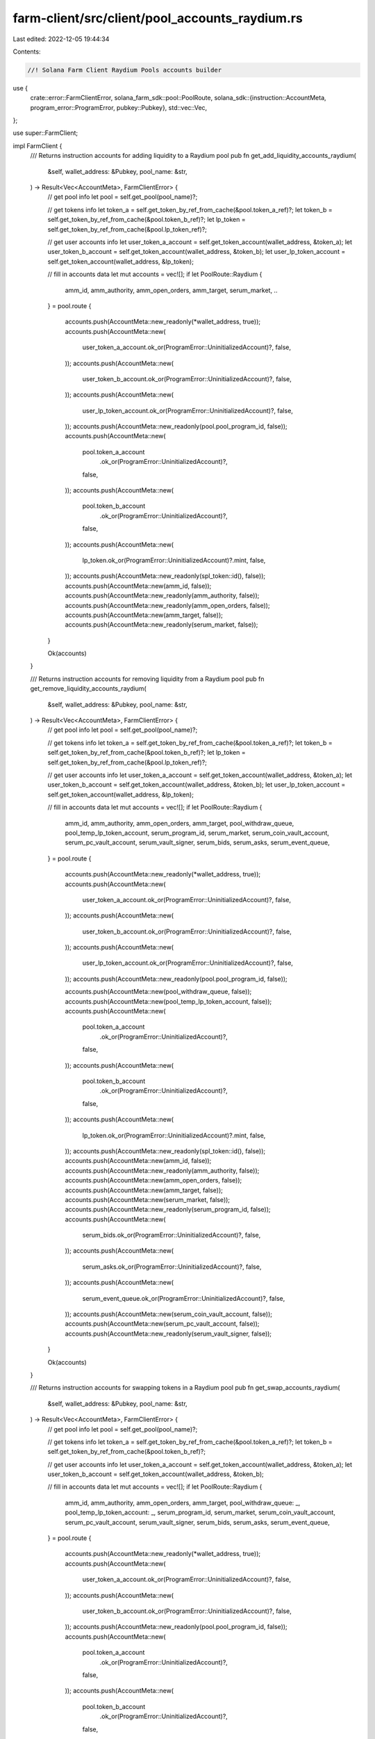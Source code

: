 farm-client/src/client/pool_accounts_raydium.rs
===============================================

Last edited: 2022-12-05 19:44:34

Contents:

.. code-block:: rs

    //! Solana Farm Client Raydium Pools accounts builder

use {
    crate::error::FarmClientError,
    solana_farm_sdk::pool::PoolRoute,
    solana_sdk::{instruction::AccountMeta, program_error::ProgramError, pubkey::Pubkey},
    std::vec::Vec,
};

use super::FarmClient;

impl FarmClient {
    /// Returns instruction accounts for adding liquidity to a Raydium pool
    pub fn get_add_liquidity_accounts_raydium(
        &self,
        wallet_address: &Pubkey,
        pool_name: &str,
    ) -> Result<Vec<AccountMeta>, FarmClientError> {
        // get pool info
        let pool = self.get_pool(pool_name)?;

        // get tokens info
        let token_a = self.get_token_by_ref_from_cache(&pool.token_a_ref)?;
        let token_b = self.get_token_by_ref_from_cache(&pool.token_b_ref)?;
        let lp_token = self.get_token_by_ref_from_cache(&pool.lp_token_ref)?;

        // get user accounts info
        let user_token_a_account = self.get_token_account(wallet_address, &token_a);
        let user_token_b_account = self.get_token_account(wallet_address, &token_b);
        let user_lp_token_account = self.get_token_account(wallet_address, &lp_token);

        // fill in accounts data
        let mut accounts = vec![];
        if let PoolRoute::Raydium {
            amm_id,
            amm_authority,
            amm_open_orders,
            amm_target,
            serum_market,
            ..
        } = pool.route
        {
            accounts.push(AccountMeta::new_readonly(*wallet_address, true));
            accounts.push(AccountMeta::new(
                user_token_a_account.ok_or(ProgramError::UninitializedAccount)?,
                false,
            ));
            accounts.push(AccountMeta::new(
                user_token_b_account.ok_or(ProgramError::UninitializedAccount)?,
                false,
            ));
            accounts.push(AccountMeta::new(
                user_lp_token_account.ok_or(ProgramError::UninitializedAccount)?,
                false,
            ));
            accounts.push(AccountMeta::new_readonly(pool.pool_program_id, false));
            accounts.push(AccountMeta::new(
                pool.token_a_account
                    .ok_or(ProgramError::UninitializedAccount)?,
                false,
            ));
            accounts.push(AccountMeta::new(
                pool.token_b_account
                    .ok_or(ProgramError::UninitializedAccount)?,
                false,
            ));
            accounts.push(AccountMeta::new(
                lp_token.ok_or(ProgramError::UninitializedAccount)?.mint,
                false,
            ));
            accounts.push(AccountMeta::new_readonly(spl_token::id(), false));
            accounts.push(AccountMeta::new(amm_id, false));
            accounts.push(AccountMeta::new_readonly(amm_authority, false));
            accounts.push(AccountMeta::new_readonly(amm_open_orders, false));
            accounts.push(AccountMeta::new(amm_target, false));
            accounts.push(AccountMeta::new_readonly(serum_market, false));
        }

        Ok(accounts)
    }

    /// Returns instruction accounts for removing liquidity from a Raydium pool
    pub fn get_remove_liquidity_accounts_raydium(
        &self,
        wallet_address: &Pubkey,
        pool_name: &str,
    ) -> Result<Vec<AccountMeta>, FarmClientError> {
        // get pool info
        let pool = self.get_pool(pool_name)?;

        // get tokens info
        let token_a = self.get_token_by_ref_from_cache(&pool.token_a_ref)?;
        let token_b = self.get_token_by_ref_from_cache(&pool.token_b_ref)?;
        let lp_token = self.get_token_by_ref_from_cache(&pool.lp_token_ref)?;

        // get user accounts info
        let user_token_a_account = self.get_token_account(wallet_address, &token_a);
        let user_token_b_account = self.get_token_account(wallet_address, &token_b);
        let user_lp_token_account = self.get_token_account(wallet_address, &lp_token);

        // fill in accounts data
        let mut accounts = vec![];
        if let PoolRoute::Raydium {
            amm_id,
            amm_authority,
            amm_open_orders,
            amm_target,
            pool_withdraw_queue,
            pool_temp_lp_token_account,
            serum_program_id,
            serum_market,
            serum_coin_vault_account,
            serum_pc_vault_account,
            serum_vault_signer,
            serum_bids,
            serum_asks,
            serum_event_queue,
        } = pool.route
        {
            accounts.push(AccountMeta::new_readonly(*wallet_address, true));
            accounts.push(AccountMeta::new(
                user_token_a_account.ok_or(ProgramError::UninitializedAccount)?,
                false,
            ));
            accounts.push(AccountMeta::new(
                user_token_b_account.ok_or(ProgramError::UninitializedAccount)?,
                false,
            ));
            accounts.push(AccountMeta::new(
                user_lp_token_account.ok_or(ProgramError::UninitializedAccount)?,
                false,
            ));
            accounts.push(AccountMeta::new_readonly(pool.pool_program_id, false));

            accounts.push(AccountMeta::new(pool_withdraw_queue, false));
            accounts.push(AccountMeta::new(pool_temp_lp_token_account, false));
            accounts.push(AccountMeta::new(
                pool.token_a_account
                    .ok_or(ProgramError::UninitializedAccount)?,
                false,
            ));
            accounts.push(AccountMeta::new(
                pool.token_b_account
                    .ok_or(ProgramError::UninitializedAccount)?,
                false,
            ));
            accounts.push(AccountMeta::new(
                lp_token.ok_or(ProgramError::UninitializedAccount)?.mint,
                false,
            ));
            accounts.push(AccountMeta::new_readonly(spl_token::id(), false));
            accounts.push(AccountMeta::new(amm_id, false));
            accounts.push(AccountMeta::new_readonly(amm_authority, false));
            accounts.push(AccountMeta::new(amm_open_orders, false));
            accounts.push(AccountMeta::new(amm_target, false));
            accounts.push(AccountMeta::new(serum_market, false));
            accounts.push(AccountMeta::new_readonly(serum_program_id, false));
            accounts.push(AccountMeta::new(
                serum_bids.ok_or(ProgramError::UninitializedAccount)?,
                false,
            ));
            accounts.push(AccountMeta::new(
                serum_asks.ok_or(ProgramError::UninitializedAccount)?,
                false,
            ));
            accounts.push(AccountMeta::new(
                serum_event_queue.ok_or(ProgramError::UninitializedAccount)?,
                false,
            ));
            accounts.push(AccountMeta::new(serum_coin_vault_account, false));
            accounts.push(AccountMeta::new(serum_pc_vault_account, false));
            accounts.push(AccountMeta::new_readonly(serum_vault_signer, false));
        }

        Ok(accounts)
    }

    /// Returns instruction accounts for swapping tokens in a Raydium pool
    pub fn get_swap_accounts_raydium(
        &self,
        wallet_address: &Pubkey,
        pool_name: &str,
    ) -> Result<Vec<AccountMeta>, FarmClientError> {
        // get pool info
        let pool = self.get_pool(pool_name)?;

        // get tokens info
        let token_a = self.get_token_by_ref_from_cache(&pool.token_a_ref)?;
        let token_b = self.get_token_by_ref_from_cache(&pool.token_b_ref)?;

        // get user accounts info
        let user_token_a_account = self.get_token_account(wallet_address, &token_a);
        let user_token_b_account = self.get_token_account(wallet_address, &token_b);

        // fill in accounts data
        let mut accounts = vec![];
        if let PoolRoute::Raydium {
            amm_id,
            amm_authority,
            amm_open_orders,
            amm_target,
            pool_withdraw_queue: _,
            pool_temp_lp_token_account: _,
            serum_program_id,
            serum_market,
            serum_coin_vault_account,
            serum_pc_vault_account,
            serum_vault_signer,
            serum_bids,
            serum_asks,
            serum_event_queue,
        } = pool.route
        {
            accounts.push(AccountMeta::new_readonly(*wallet_address, true));
            accounts.push(AccountMeta::new(
                user_token_a_account.ok_or(ProgramError::UninitializedAccount)?,
                false,
            ));
            accounts.push(AccountMeta::new(
                user_token_b_account.ok_or(ProgramError::UninitializedAccount)?,
                false,
            ));
            accounts.push(AccountMeta::new_readonly(pool.pool_program_id, false));
            accounts.push(AccountMeta::new(
                pool.token_a_account
                    .ok_or(ProgramError::UninitializedAccount)?,
                false,
            ));
            accounts.push(AccountMeta::new(
                pool.token_b_account
                    .ok_or(ProgramError::UninitializedAccount)?,
                false,
            ));
            accounts.push(AccountMeta::new_readonly(spl_token::id(), false));
            accounts.push(AccountMeta::new(amm_id, false));
            accounts.push(AccountMeta::new_readonly(amm_authority, false));
            accounts.push(AccountMeta::new(amm_open_orders, false));
            accounts.push(AccountMeta::new(amm_target, false));
            accounts.push(AccountMeta::new(serum_market, false));
            accounts.push(AccountMeta::new_readonly(serum_program_id, false));
            accounts.push(AccountMeta::new(
                serum_bids.ok_or(ProgramError::UninitializedAccount)?,
                false,
            ));
            accounts.push(AccountMeta::new(
                serum_asks.ok_or(ProgramError::UninitializedAccount)?,
                false,
            ));
            accounts.push(AccountMeta::new(
                serum_event_queue.ok_or(ProgramError::UninitializedAccount)?,
                false,
            ));
            accounts.push(AccountMeta::new(serum_coin_vault_account, false));
            accounts.push(AccountMeta::new(serum_pc_vault_account, false));
            accounts.push(AccountMeta::new_readonly(serum_vault_signer, false));
        }

        Ok(accounts)
    }
}


